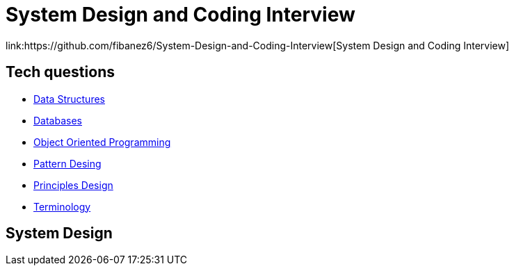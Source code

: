 = System Design and Coding Interview
link:https://github.com/fibanez6/System-Design-and-Coding-Interview[System Design and Coding Interview]

== Tech questions

* xref:Tech-questions/Data_Structures.adoc[Data Structures]
* xref:Tech-questions/Databases.adoc[Databases]
* xref:Tech-questions/Object_Oriented_Programming.adoc[Object Oriented Programming]
* xref:Tech-questions/Pattern_Desing.adoc[Pattern Desing]
* xref:Tech-questions/Principles_Design.adoc[Principles Design]
* xref:Tech-questions/Terminology.adoc[Terminology]

== System Design


